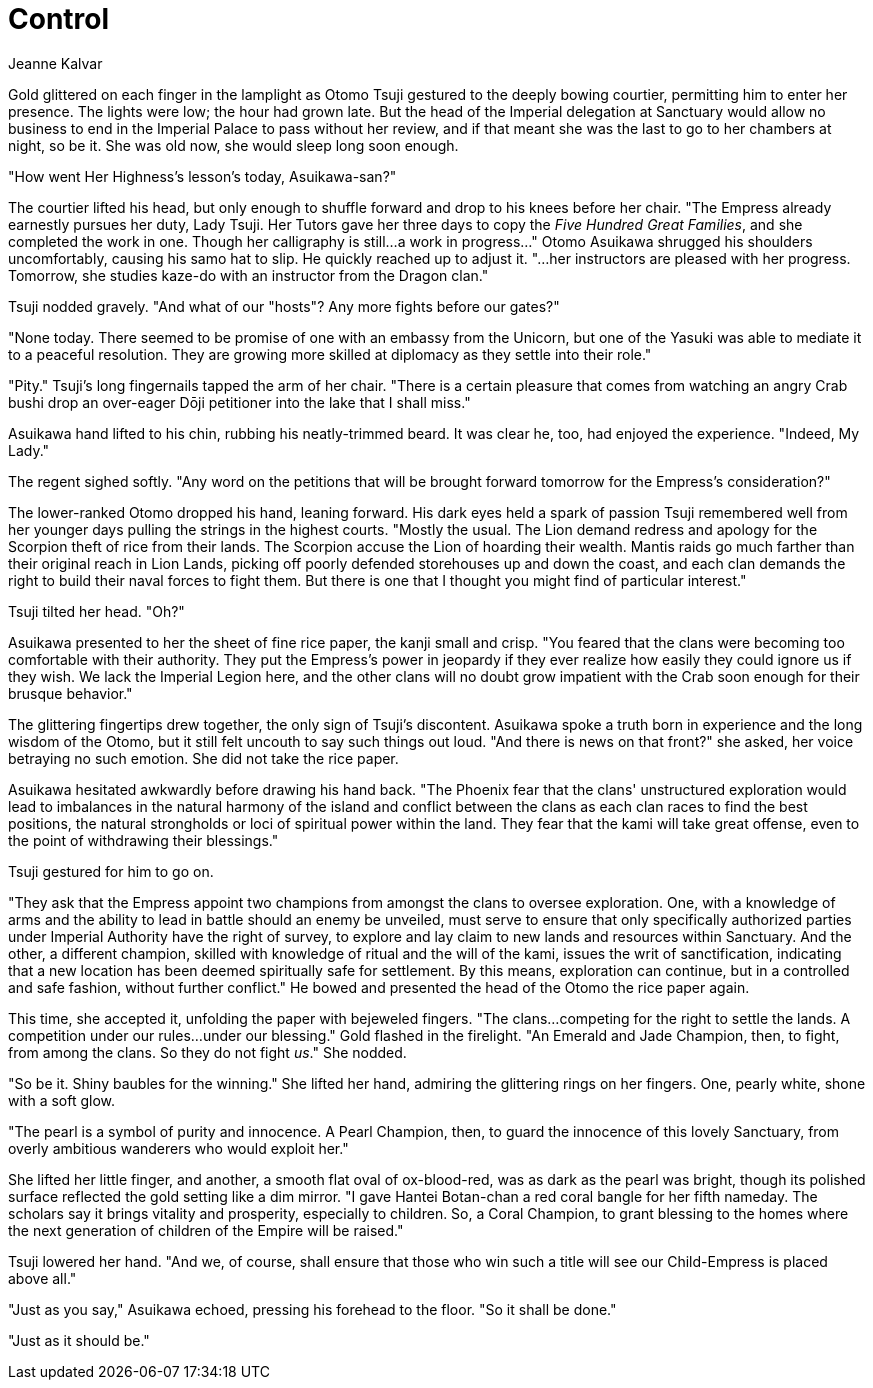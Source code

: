 :doctype: book
:icons: font
:page-background-image: image:background_neutral.jpg[fit=fill, pdfwidth=100%]

= Control
Jeanne Kalvar

Gold glittered on each finger in the lamplight as Otomo Tsuji gestured to the deeply bowing courtier, permitting him to enter her presence. The lights were low; the hour had grown late. But the head of the Imperial delegation at Sanctuary would allow no business to end in the Imperial Palace to pass without her review, and if that meant she was the last to go to her chambers at night, so be it. She was old now, she would sleep long soon enough.

"How went Her Highness's lesson's today, Asuikawa-san?"

The courtier lifted his head, but only enough to shuffle forward and drop to his knees before her chair. "The Empress already earnestly pursues her duty, Lady Tsuji. Her Tutors gave her three days to copy the _Five Hundred Great Families_, and she completed the work in one. Though her calligraphy is still...a work in progress..." Otomo Asuikawa shrugged his shoulders uncomfortably, causing his samo hat to slip. He quickly reached up to adjust it. "...her instructors are pleased with her progress. Tomorrow, she studies kaze-do with an instructor from the Dragon clan."

Tsuji nodded gravely. "And what of our "hosts"? Any more fights before our gates?"

"None today. There seemed to be promise of one with an embassy from the Unicorn, but one of the Yasuki was able to mediate it to a peaceful resolution. They are growing more skilled at diplomacy as they settle into their role."

"Pity." Tsuji's long fingernails tapped the arm of her chair. "There is a certain pleasure that comes from watching an angry Crab bushi drop an over-eager Dōji petitioner into the lake that I shall miss."

Asuikawa hand lifted to his chin, rubbing his neatly-trimmed beard. It was clear he, too, had enjoyed the experience. "Indeed, My Lady."

The regent sighed softly. "Any word on the petitions that will be brought forward tomorrow for the Empress's consideration?"

The lower-ranked Otomo dropped his hand, leaning forward. His dark eyes held a spark of passion Tsuji remembered well from her younger days pulling the strings in the highest courts. "Mostly the usual. The Lion demand redress and apology for the Scorpion theft of rice from their lands. The Scorpion accuse the Lion of hoarding their wealth. Mantis raids go much farther than their original reach in Lion Lands, picking off poorly defended storehouses up and down the coast, and each clan demands the right to build their naval forces to fight them. But there is one that I thought you might find of particular interest."

Tsuji tilted her head. "Oh?"

Asuikawa presented to her the sheet of fine rice paper, the kanji small and crisp. "You feared that the clans were becoming too comfortable with their authority. They put the Empress's power in jeopardy if they ever realize how easily they could ignore us if they wish. We lack the Imperial Legion here, and the other clans will no doubt grow impatient with the Crab soon enough for their brusque behavior."

The glittering fingertips drew together, the only sign of Tsuji's discontent. Asuikawa spoke a truth born in experience and the long wisdom of the Otomo, but it still felt uncouth to say such things out loud. "And there is news on that front?" she asked, her voice betraying no such emotion. She did not take the rice paper.

Asuikawa hesitated awkwardly before drawing his hand back. "The Phoenix fear that the clans' unstructured exploration would lead to imbalances in the natural harmony of the island and conflict between the clans as each clan races to find the best positions, the natural strongholds or loci of spiritual power within the land. They fear that the kami will take great offense, even to the point of withdrawing their blessings."

Tsuji gestured for him to go on.

"They ask that the Empress appoint two champions from amongst the clans to oversee exploration. One, with a knowledge of arms and the ability to lead in battle should an enemy be unveiled, must serve to ensure that only specifically authorized parties under Imperial Authority have the right of survey, to explore and lay claim to new lands and resources within Sanctuary. And the other, a different champion, skilled with knowledge of ritual and the will of the kami, issues the writ of sanctification, indicating that a new location has been deemed spiritually safe for settlement.  By this means, exploration can continue, but in a controlled and safe fashion, without further conflict." He bowed and presented the head of the Otomo the rice paper again.

This time, she accepted it, unfolding the paper with bejeweled fingers. "The clans...competing for the right to settle the lands. A competition under our rules...under our blessing." Gold flashed in the firelight. "An Emerald and Jade Champion, then, to fight, from among the clans. So they do not fight _us_." She nodded.

"So be it. Shiny baubles for the winning." She lifted her hand, admiring the glittering rings on her fingers. One, pearly white, shone with a soft glow.

"The pearl is a symbol of purity and innocence. A Pearl Champion, then, to guard the innocence of this lovely Sanctuary, from overly ambitious wanderers who would exploit her."

She lifted her little finger, and another, a smooth flat oval of ox-blood-red, was as dark as the pearl was bright, though its polished surface reflected the gold setting like a dim mirror. "I gave Hantei Botan-chan a red coral bangle for her fifth nameday. The scholars say it brings vitality and prosperity, especially to children. So, a Coral Champion, to grant blessing to the homes where the next generation of children of the Empire will be raised."

Tsuji lowered her hand. "And we, of course, shall ensure that those who win such a title will see our Child-Empress is placed above all."

"Just as you say," Asuikawa echoed, pressing his forehead to the floor. "So it shall be done."

"Just as it should be."
